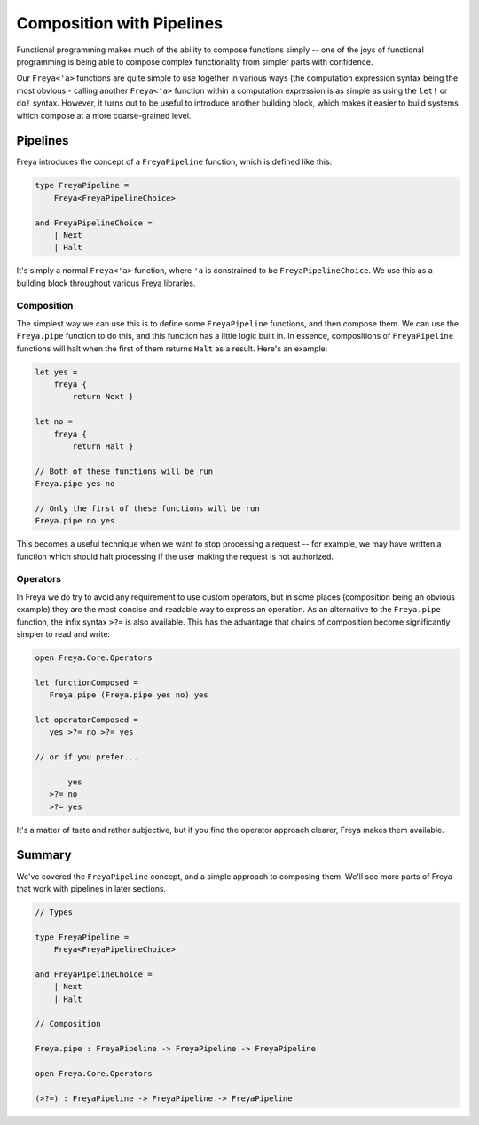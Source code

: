 Composition with Pipelines
==========================

Functional programming makes much of the ability to compose functions simply -- one of the joys of functional programming is being able to compose complex functionality from simpler parts with confidence.

Our ``Freya<'a>`` functions are quite simple to use together in various ways (the computation expression syntax being the most obvious - calling another ``Freya<'a>`` function within a computation expression is as simple as using the ``let!`` or ``do!`` syntax. However, it turns out to be useful to introduce another building block, which makes it easier to build systems which compose at a more coarse-grained level.

Pipelines
---------

Freya introduces the concept of a ``FreyaPipeline`` function, which is defined like this:

.. code-block:: fsharp

   type FreyaPipeline =
       Freya<FreyaPipelineChoice>

   and FreyaPipelineChoice =
       | Next
       | Halt

It's simply a normal ``Freya<'a>`` function, where ``'a`` is constrained to be ``FreyaPipelineChoice``. We use this as a building block throughout various Freya libraries.

Composition
^^^^^^^^^^^

The simplest way we can use this is to define some ``FreyaPipeline`` functions, and then compose them. We can use the ``Freya.pipe`` function to do this, and this function has a little logic built in. In essence, compositions of ``FreyaPipeline`` functions will halt when the first of them returns ``Halt`` as a result. Here's an example:

.. code-block:: fsharp

   let yes =
       freya {
           return Next }

   let no =
       freya {
           return Halt }

   // Both of these functions will be run
   Freya.pipe yes no

   // Only the first of these functions will be run
   Freya.pipe no yes

This becomes a useful technique when we want to stop processing a request -- for example, we may have written a function which should halt processing if the user making the request is not authorized.

Operators
^^^^^^^^^

In Freya we do try to avoid any requirement to use custom operators, but in some places (composition being an obvious example) they are the most concise and readable way to express an operation. As an alternative to the ``Freya.pipe`` function, the infix syntax ``>?=`` is also available. This has the advantage that chains of composition become significantly simpler to read and write:

.. code-block:: fsharp

   open Freya.Core.Operators

   let functionComposed =
      Freya.pipe (Freya.pipe yes no) yes

   let operatorComposed =
      yes >?= no >?= yes

   // or if you prefer...

          yes
      >?= no
      >?= yes

It's a matter of taste and rather subjective, but if you find the operator approach clearer, Freya makes them available.

Summary
-------

We've covered the ``FreyaPipeline`` concept, and a simple approach to composing them. We'll see more parts of Freya that work with pipelines in later sections.

.. code-block:: fsharp

   // Types
                
   type FreyaPipeline =
       Freya<FreyaPipelineChoice>

   and FreyaPipelineChoice =
       | Next
       | Halt

   // Composition

   Freya.pipe : FreyaPipeline -> FreyaPipeline -> FreyaPipeline

   open Freya.Core.Operators

   (>?=) : FreyaPipeline -> FreyaPipeline -> FreyaPipeline
